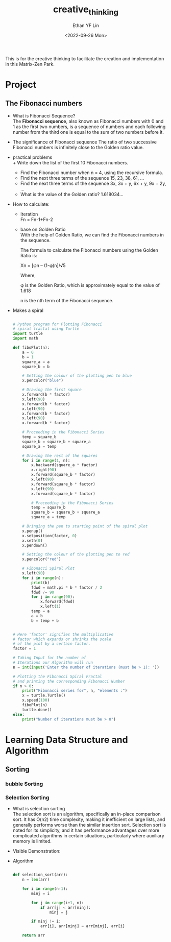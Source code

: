 #+options: ':nil *:t -:t ::t <:t H:3 \n:nil ^:t arch:headline
#+options: author:t broken-links:nil c:nil creator:nil
#+options: d:(not "LOGBOOK") date:t e:t email:nil f:t inline:t num:t
#+options: p:nil pri:nil prop:nil stat:t tags:t tasks:t tex:t
#+options: timestamp:t title:t toc:t todo:t |:t
#+title: creative_thinking
#+date: <2022-09-26 Mon>
#+author: Ethan YF Lin
#+email: e.yflin@gmail.com
#+language: en
#+select_tags: export
#+exclude_tags: noexport
#+creator: Emacs 29.0.50 (Org mode 9.5.4)
#+cite_export:

This is for the creative thinking to facilitate the creation and
implementation in this Matrix-Zen Park. 


* Project
** The Fibonacci numbers
- What is Fibonacci Sequence? \\
  The *Fibonacci sequence*, also known as Fibonacci numbers with 0 and
  1 as the first two numbers, is a sequence of numbers and each
  following number from the third one is equal to the sum of two
  numbers before it.
- The significance of Fibonacci sequence
  The ratio of two successive Fibonacci numbers is infinitely close to the Golden ratio value.
- practical problems \\
  + Write down the list of the first 10 Fibonacci numbers.
  + Find the Fibonacci number when n = 4, using the recursive formula.
  + Find the next three terms of the sequence 15, 23, 38, 61, …
  + Find the next three terms of the sequence 3x, 3x + y, 6x + y, 9x + 2y, …
  + What is the value of the Golden ratio? 1.618034...
- How to calculate:
  + Iteration \\
    Fn = Fn-1+Fn-2
  + base on Golden Ratio \\
    
    With the help of Golden Ratio, we can find the Fibonacci numbers in the sequence.

    The formula to calculate the Fibonacci numbers using the Golden Ratio is:

    Xn = [φn – (1-φ)n]/√5

    Where,

    φ is the Golden Ratio, which is approximately equal to the value of 1.618

    n is the nth term of the Fibonacci sequence.
- Makes a spiral
  #+begin_src python

    # Python program for Plotting Fibonacci
    # spiral fractal using Turtle
    import turtle
    import math
 
    def fiboPlot(n):
        a = 0
        b = 1
        square_a = a
        square_b = b
 
        # Setting the colour of the plotting pen to blue
        x.pencolor("blue")
 
        # Drawing the first square
        x.forward(b * factor)
        x.left(90)
        x.forward(b * factor)
        x.left(90)
        x.forward(b * factor)
        x.left(90)
        x.forward(b * factor)
 
        # Proceeding in the Fibonacci Series
        temp = square_b
        square_b = square_b + square_a
        square_a = temp
     
        # Drawing the rest of the squares
        for i in range(1, n):
            x.backward(square_a * factor)
            x.right(90)
            x.forward(square_b * factor)
            x.left(90)
            x.forward(square_b * factor)
            x.left(90)
            x.forward(square_b * factor)
 
            # Proceeding in the Fibonacci Series
            temp = square_b
            square_b = square_b + square_a
            square_a = temp
 
        # Bringing the pen to starting point of the spiral plot
        x.penup()
        x.setposition(factor, 0)
        x.seth(0)
        x.pendown()
     
        # Setting the colour of the plotting pen to red
        x.pencolor("red")
 
        # Fibonacci Spiral Plot
        x.left(90)
        for i in range(n):
            print(b)
            fdwd = math.pi * b * factor / 2
            fdwd /= 90
            for j in range(90):
                x.forward(fdwd)
                x.left(1)
            temp = a
            a = b
            b = temp + b
 
 
    # Here 'factor' signifies the multiplicative
    # factor which expands or shrinks the scale
    # of the plot by a certain factor.
    factor = 1
 
    # Taking Input for the number of
    # Iterations our Algorithm will run
    n = int(input('Enter the number of iterations (must be > 1): '))
 
    # Plotting the Fibonacci Spiral Fractal
    # and printing the corresponding Fibonacci Number
    if n > 0:
        print("Fibonacci series for", n, "elements :")
        x = turtle.Turtle()
        x.speed(100)
        fiboPlot(n)
        turtle.done()
    else:
        print("Number of iterations must be > 0")
  #+end_src

* Learning Data Structure and Algorithm
** Sorting
*** bubble Sorting
*** Selection Sorting
- What is selection sorting \\
  The selection sort is an algorithm, specifically an in-place
  comparison sort. It has O(n2) time complexity, making it inefficient
  on large lists, and generally performs worse than the similar
  insertion sort.  Selection sort is noted for its simplicity, and it
  has performance advantages over more complicated algorithms in
  certain situations, particularly where auxiliary memory is limited.
- Visible Demonstration:
- Algorithm
  #+begin_src python

    def selection_sort(arr):
        n = len(arr)

        for i in range(n-1):
            minj = i

            for j in range(i+1, n):
                if arr[j] < arr[minj]:
                    minj = j

            if minj != i:
                arr[i], arr[minj] = arr[minj], arr[i]

        return arr 
  #+end_src
